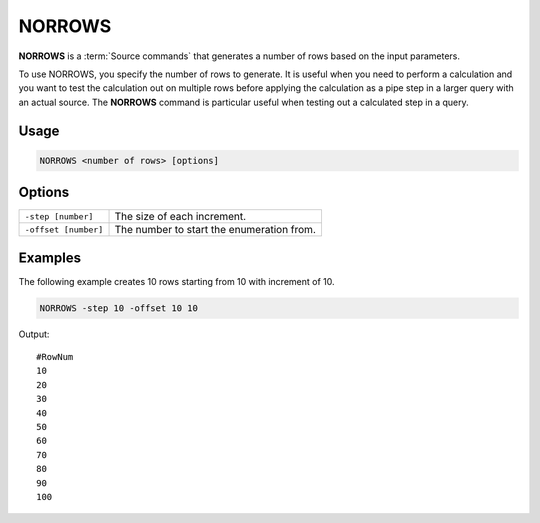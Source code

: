 .. raw:: html

   <span style="float:right; padding-top:10px; color:#BABABA;">Source Command</span>

.. _NORROWS:

=======
NORROWS
=======

**NORROWS** is a :term:`Source commands` that generates a number of rows based on the input parameters.

To use NORROWS, you specify the number of rows to generate.
It is useful when you need to perform a calculation and you want to test the calculation out on multiple rows before applying the calculation as a pipe step in a larger query with an actual source.
The **NORROWS** command is particular useful when testing out a calculated step in a query.

Usage
=====

.. code-block:: gor

   NORROWS <number of rows> [options]

Options
=======

+----------------------+---------------------------------------------------------------------------------------------------+
| ``-step [number]``   | The size of each increment.                                                                       |
+----------------------+---------------------------------------------------------------------------------------------------+
| ``-offset [number]`` | The number to start the enumeration from.                                                         |
+----------------------+---------------------------------------------------------------------------------------------------+




Examples
========
The following example creates 10 rows starting from 10 with increment of 10.

.. code-block:: gor

   NORROWS -step 10 -offset 10 10

Output::

   #RowNum
   10
   20
   30
   40
   50
   60
   70
   80
   90
   100